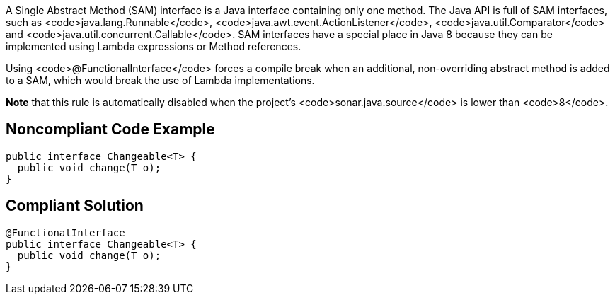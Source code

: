 A Single Abstract Method (SAM) interface is a Java interface containing only one method. The Java API is full of SAM interfaces, such as <code>java.lang.Runnable</code>, <code>java.awt.event.ActionListener</code>, <code>java.util.Comparator</code> and <code>java.util.concurrent.Callable</code>. SAM interfaces have a special place in Java 8 because they can be implemented using Lambda expressions or Method references. 

Using <code>@FunctionalInterface</code> forces a compile break when an additional, non-overriding abstract method is added to a SAM, which would break the use of Lambda implementations.

*Note* that this rule is automatically disabled when the project's <code>sonar.java.source</code> is lower than <code>8</code>.


== Noncompliant Code Example

----
public interface Changeable<T> {
  public void change(T o);
}
----


== Compliant Solution

----
@FunctionalInterface
public interface Changeable<T> {
  public void change(T o);
}
----

